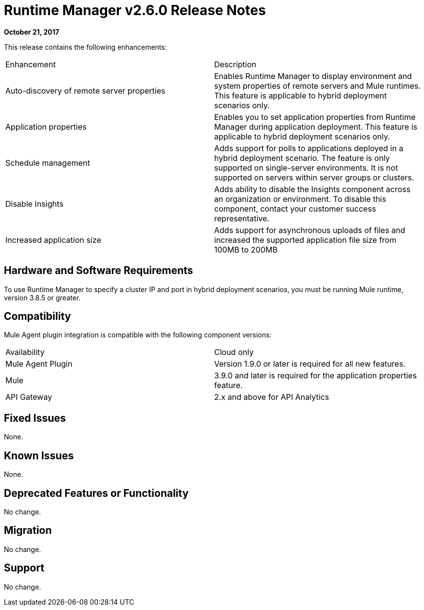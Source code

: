 = Runtime Manager v2.6.0 Release Notes
:keywords: arm, runtime manager, release notes

**October 21, 2017**

This release contains the following enhancements:

[cols="2*a"]
|===
| Enhancement | Description
| Auto-discovery of remote server properties | Enables Runtime Manager to display environment and system properties of remote servers and Mule runtimes. This feature is applicable to hybrid deployment scenarios only.
| Application properties | Enables you to set application properties from Runtime Manager during application deployment. This feature is applicable to hybrid deployment scenarios only.
| Schedule management | Adds support for polls to applications deployed in a hybrid deployment scenario. The feature is only supported on single-server environments. It is not supported on servers within server groups or clusters.
| Disable Insights | Adds ability to disable the Insights component across an organization or environment. To disable this component, contact your customer success representative.
| Increased application size | Adds support for asynchronous uploads of files and increased the supported application file size from 100MB to 200MB
|===


== Hardware and Software Requirements

To use Runtime Manager to specify a cluster IP and port in hybrid deployment scenarios, you must be running Mule runtime, version 3.8.5 or greater.

== Compatibility

Mule Agent plugin integration is compatible with the following component versions:

[cols="2*a"]
|===
|Availability | Cloud only
|Mule Agent Plugin | Version 1.9.0 or later is required for all new features.
|Mule | 3.9.0 and later is required for the application properties feature.
|API Gateway | 2.x and above for API Analytics
|===

== Fixed Issues

None.

== Known Issues

None.

== Deprecated Features or Functionality

No change.

== Migration

No change.

== Support

No change.